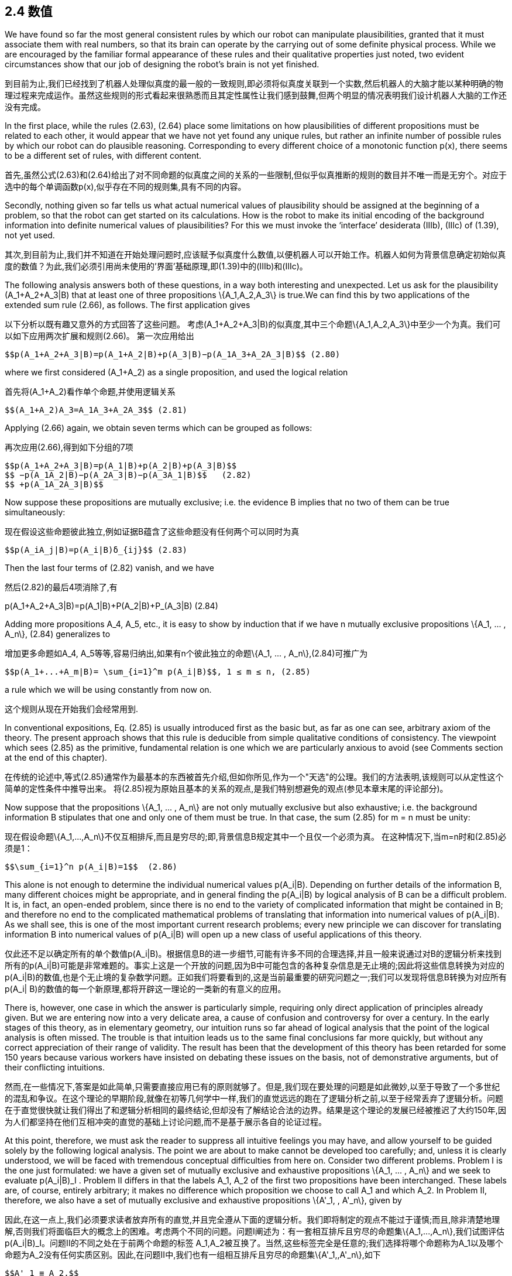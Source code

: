 == 2.4 数值

We have found so far the most general consistent rules by which our robot can manipulate plausibilities, granted that it must associate them with real numbers, so that its brain can operate by the carrying out of some definite physical process. While we are encouraged by the familiar formal appearance of these rules and their qualitative properties just noted, two evident circumstances show that our job of designing the robot’s brain is not yet finished.

到目前为止,我们已经找到了机器人处理似真度的最一般的一致规则,即必须将似真度关联到一个实数,然后机器人的大脑才能以某种明确的物理过程来完成运作。虽然这些规则的形式看起来很熟悉而且其定性属性让我们感到鼓舞,但两个明显的情况表明我们设计机器人大脑的工作还没有完成。

In the first place, while the rules (2.63), (2.64) place some limitations on how plausibilities of different propositions must be related to each other, it would appear that we have not yet found any unique rules, but rather an infinite number of possible rules by which our robot can do plausible reasoning. Corresponding to every different choice of a monotonic function p(x), there seems to be a different set of rules, with different content.

首先,虽然公式(2.63)和(2.64)给出了对不同命题的似真度之间的关系的一些限制,但似乎似真推断的规则的数目并不唯一而是无穷个。对应于选中的每个单调函数p(x),似乎存在不同的规则集,具有不同的内容。

Secondly, nothing given so far tells us what actual numerical values of plausibility should be assigned at the beginning of a problem, so that the robot can get started on its calculations. How is the robot to make its initial encoding of the background information into definite numerical values of plausibilities? For this we must invoke the ‘interface’ desiderata (IIIb), (IIIc) of (1.39), not yet used.

其次,到目前为止,我们并不知道在开始处理问题时,应该赋予似真度什么数值,以便机器人可以开始工作。机器人如何为背景信息确定初始似真度的数值？为此,我们必须引用尚未使用的'界面'基础原理,即(1.39)中的(IIIb)和(IIIc)。

The following analysis answers both of these questions, in a way both interesting and unexpected. Let us ask for the plausibility $$(A_1+A_2+A_3|B)$$ that at least one of three propositions $$\{A_1,A_2,A_3\}$$ is true.We can find this by two applications of the extended sum rule (2.66), as follows. The first application gives

以下分析以既有趣又意外的方式回答了这些问题。 考虑$$(A_1+A_2+A_3|B)$$的似真度,其中三个命题$$\{A_1,A_2,A_3\}$$中至少一个为真。我们可以如下应用两次扩展和规则(2.66)。 第一次应用给出

 $$p(A_1+A_2+A_3|B)=p(A_1+A_2|B)+p(A_3|B)−p(A_1A_3+A_2A_3|B)$$ (2.80)

where we first considered $$(A_1+A_2)$$ as a single proposition, and used the logical relation

首先将$$(A_1+A_2)$$看作单个命题,并使用逻辑关系

 $$(A_1+A_2)A_3=A_1A_3+A_2A_3$$ (2.81)

Applying (2.66) again, we obtain seven terms which can be grouped as follows:

再次应用(2.66),得到如下分组的7项

 $$p(A_1+A_2+A_3|B)=p(A_1|B)+p(A_2|B)+p(A_3|B)$$
 $$ −p(A_1A_2|B)−p(A_2A_3|B)−p(A_3A_1|B)$$   (2.82)
 $$ +p(A_1A_2A_3|B)$$

Now suppose these propositions are mutually exclusive; i.e. the evidence B implies that no two of them can be true simultaneously:

现在假设这些命题彼此独立,例如证据B蕴含了这些命题没有任何两个可以同时为真

 $$p(A_iA_j|B)=p(A_i|B)δ_{ij}$$ (2.83)

Then the last four terms of (2.82) vanish, and we have

然后(2.82)的最后4项消除了,有

$$p(A_1+A_2+A_3|B)=p(A_1|B)+P(A_2|B)+P_(A_3|B)$$ (2.84)

Adding more propositions $$A_4, A_5$$, etc., it is easy to show by induction that if we have n mutually exclusive propositions $$\{A_1, ... , A_n\}$$, (2.84) generalizes to

增加更多命题如$$A_4, A_5$$等等,容易归纳出,如果有n个彼此独立的命题$$\{A_1, ... , A_n\}$$,(2.84)可推广为

 $$p(A_1+...+A_m|B)= \sum_{i=1}^m p(A_i|B)$$, 1 ≤ m ≤ n, (2.85)

a rule which we will be using constantly from now on.

这个规则从现在开始我们会经常用到.

In conventional expositions, Eq. (2.85) is usually introduced first as the basic but, as far as one can see, arbitrary axiom of the theory. The present approach shows that this rule is deducible from simple qualitative conditions of consistency. The viewpoint which sees (2.85) as the primitive, fundamental relation is one which we are particularly anxious to avoid (see Comments section at the end of this chapter).

在传统的论述中,等式(2.85)通常作为最基本的东西被首先介绍,但如你所见,作为一个"天选"的公理。我们的方法表明,该规则可以从定性这个简单的定性条件中推导出来。 将(2.85)视为原始且基本的关系的观点,是我们特别想避免的观点(参见本章末尾的评论部分)。

Now suppose that the propositions $$\{A_1, ... , A_n\}$$ are not only mutually exclusive but also exhaustive; i.e. the background information B stipulates that one and only one of them must be true. In that case, the sum (2.85) for m = n must be unity:

现在假设命题$$\{A_1,...,A_n\}$$不仅互相排斥,而且是穷尽的;即,背景信息B规定其中一个且仅一个必须为真。 在这种情况下,当m=n时和(2.85)必须是1：

 $$\sum_{i=1}^n p(A_i|B)=1$$  (2.86)

This alone is not enough to determine the individual numerical values $$p(A_i|B)$$. Depending on further details of the information B, many different choices might be appropriate, and in general finding the $$p(A_i|B)$$ by logical analysis of B can be a difficult problem. It is, in fact, an open-ended problem, since there is no end to the variety of complicated information that might be contained in B; and therefore no end to the complicated mathematical problems of translating that information into numerical values of $$p(A_i|B)$$. As we shall see, this is one of the most important current research problems; every new principle we can discover for translating information B into numerical values of $$p(A_i|B)$$ will open up a new class of useful applications of this theory.

仅此还不足以确定所有的单个数值$$p(A_i|B)$$。根据信息B的进一步细节,可能有许多不同的合理选择,并且一般来说通过对B的逻辑分析来找到所有的$$p(A_i|B)$$可能是非常难题的。事实上这是一个开放的问题,因为B中可能包含的各种复杂信息是无止境的;因此将这些信息转换为对应的$$p(A_i|B)$$的数值,也是个无止境的复杂数学问题。正如我们将要看到的,这是当前最重要的研究问题之一;我们可以发现将信息B转换为对应所有$$p(A_i| B)$$的数值的每一个新原理,都将开辟这一理论的一类新的有意义的应用。

There is, however, one case in which the answer is particularly simple, requiring only direct application of principles already given. But we are entering now into a very delicate area, a cause of confusion and controversy for over a century. In the early stages of this theory, as in elementary geometry, our intuition runs so far ahead of logical analysis that the point of the logical analysis is often missed. The trouble is that intuition leads us to the same final conclusions far more quickly, but without any correct appreciation of their range of validity. The result has been that the development of this theory has been retarded for some 150 years because various workers have insisted on debating these issues on the basis, not of demonstrative arguments, but of their conflicting intuitions.

然而,在一些情况下,答案是如此简单,只需要直接应用已有的原则就够了。但是,我们现在要处理的问题是如此微妙,以至于导致了一个多世纪的混乱和争议。在这个理论的早期阶段,就像在初等几何学中一样,我们的直觉远远的跑在了逻辑分析之前,以至于经常丢弃了逻辑分析。问题在于直觉很快就让我们得出了和逻辑分析相同的最终结论,但却没有了解结论合法的边界。结果是这个理论的发展已经被推迟了大约150年,因为人们都坚持在他们互相冲突的直觉的基础上讨论问题,而不是基于展示各自的论证过程。

At this point, therefore, we must ask the reader to suppress all intuitive feelings you may have, and allow yourself to be guided solely by the following logical analysis. The point we are about to make cannot be developed too carefully; and, unless it is clearly understood, we will be faced with tremendous conceptual difficulties from here on. Consider two different problems. Problem I is the one just formulated: we have a given set of mutually exclusive and exhaustive propositions $$\{A_1, ... , A_n\}$$ and we seek to evaluate $$p(A_i|B)_I$$ . Problem II differs in that the labels $$A_1, A_2$$ of the first two propositions have been interchanged. These labels are, of course, entirely arbitrary; it makes no difference which proposition we choose to call $$A_1$$ and which $$A_2$$. In Problem II, therefore, we also have a set of mutually exclusive and exhaustive propositions $$\{A'_1, , A'_n\}$$, given by

因此,在这一点上,我们必须要求读者放弃所有的直觉,并且完全遵从下面的逻辑分析。我们即将制定的观点不能过于谨慎;而且,除非清楚地理解,否则我们将面临巨大的概念上的困难。考虑两个不同的问题。问题I阐述为：有一套相互排斥且穷尽的命题集$$\{A_1,...,A_n\}$$,我们试图评估$$p(A_i|B)_I$$。问题II的不同之处在于前两个命题的标签$$ A_1,A_2$$被互换了。当然,这些标签完全是任意的;我们选择将哪个命题称为$$A_1$$以及哪个命题为$$A_2$$没有任何实质区别。因此,在问题II中,我们也有一组相互排斥且穷尽的命题集$$\{A'_1,,A'_n\}$$,如下

 $$A'_1 ≡ A_2,$$
 $$A'_2 ≡ A_1,$$          (2.87)
 $$A'_k ≡ A_k , 3 ≤ k ≤ n,$$

and we seek to evaluate the quantities $$p(A'_i|B)_{II}$$ , i = 1, 2, ... , n.

我们试图评估$$p(A'_i|B)_{II}$$的具体数值,其中i = 1, 2, ... , n.

In interchanging the labels, we have generated a different but closely related problem. It is clear that, whatever state of knowledge the robot had about A1 in Problem I, it must have the same state of knowledge about $$A'_2$$ in Problem II, for they are the same proposition, the given information B is the same in both problems, and it is contemplating the same totality of propositions $$\{A_1, ... , A_n\}$$ in both problems. Therefore we must have

通过交换标签,我们得到了一个不同但类似的问题。 显然无论机器人在问题I中对A1有什么知识状态,它在问题II中必须具有相同的关于$$A'_2$$的知识状态,因为它们本就是相同的命题,而且两个问题都是在给定的信息B的前提下,并且在两个问题中都考虑了相同的命题集$$\{A_1,...,A_n\}$$。 因此我们必须有

 $$p(A_1|B)_I=p(A'_2|B)_{II}$$ , (2.88)

and similarly

类似的

 $$p(A_2|B)_I=p(A'_1|B)_{II}$$  (2.89)

We will call these the transformation equations. They describe only how the two problems are related to each other, and therefore they must hold whatever the information B might be; in particular, however plausible or implausible the propositions $$A_1, A_2$$ might seem to the robot in Problem I.

我们将这些称为变换方程。它们只描述了这两个问题是如何相互关联的,因此它们必须和B保持一致无论B包含了什么信息;特别是,机器人认为在问题I中$$A_1,A_2$$有多可信或多不可信。

Now suppose that information B is indifferent between propositions $$A_1$$ and $$A_2$$; i.e. if it says something about one, it says the same thing about the other, and so it contains nothing that would give the robot any reason to prefer either one over the other. In this case, Problems I and II are not merely related, but entirely equivalent; i.e. the robot is in exactly the same state of knowledge about the set of propositions $$\{A'_1, ... , A'_n\}$$ in Problem II, including their labeling, as it is about the set $$\{A_1, ... , A'_n\}$$ in Problem I.

现在假设信息B在命题$$A_1$$和$$A_2$$之间并无不同;也就是说,如果它对一个命题陈述了什么,那么它对另一个命题陈述了相同的东西,因此它没有包含任何信息可以让机器人有任何理由偏爱任何一个而不是另一个。在这种情况下,问题I和II不仅仅是相关的,而是完全相同的;即机器人在问题II中的命题集$${\A'_1,...,A'_n\}$$所处于的知识状态,包括命题的标签,与问题I的命题集$\{A_1,...,A'_n\}$$完全一样.

Now we invoke our desideratum of consistency in the sense (IIIc) in (1.39). This stated that equivalent states of knowledge must be represented by equivalent plausibility assignments. In equations, this statement is

现在我们引用(1.39)中的一致性基础公理(IIIc)。该公理声明,同等的知识状态必须用相等的似真度数值来表示。在方程中,这个陈述是

 $$p(A_i|B)_I=p(A'_i|B)_{II}$$ , i = 1, 2, . . . , n, (2.90)

which we shall call the symmetry equations. But now, combining (2.88), (2.89), and (2.90), we obtain

我们称此为对称方程.现在,结合(2.88),(2.89)和(2.90),我们得到

 $$p(A_1|B)_I=p(A_2|B)_I$$ . (2.91)

In other words, propositions A1 and A2 must be assigned equal plausibilities in Problem I (and, of course, also in Problem II).

换句话说,在问题I中,命题A1和A2必须被赋予相同的似真度(当然,在问题II中也相同)。

At this point, depending on your personality and background in this subject, you will be either greatly impressed or greatly disappointed by the result (2.91). The argument we have just given is the first ‘baby’ version of the group invariance principle for assigning plausibilities; it will be extended greatly in Chapter 6, when we consider the general problem of assigning ‘noninformative priors’.

到这里为止,依赖你关于这个主题拥有的背景和偏好,你可能会对这个结果(2.91)感到印象深刻或非常失望(2.91)。 我们刚才给出的论点是对似真度进行赋值的群体不变性原则的第一个“婴儿”版本;在第六章中将对此进行深度扩展,当我们考虑如何分配“非信息性的先验信息”的一般问题时。

More generally, let $$\{A''_1, , A''_n\}$$ be any permutation of $${A_1, , A_n\}$$ and let Problem III be that of determining the $$p(A''_i|B)$$. If the permutation is such that $$A''_k≡A_i$$ , there will be n transformation equations of the form

更一般地说,让$$\{A''_ 1,A''_ n\}$$为$${A_1,,A_n\}$$的任意排列,让问题III为确定$$p(A''_I|B)$$。 如果排列是$$A''_k≡A_i$$,那么将有n个变换方程形式为

 $$p(A_i|B)_I=p(A''_k|B)_{III}$$ (2.92)

which show how Problems I and III are related to each other; these relations will hold whatever the given information B.

这表明问题I和III是如何相互关联的; 这些关系将和给定的信息B保持一致.

But if information B is now indifferent between all the propositions Ai , then the robot is in exactly the same state of knowledge about the set of propositions $$\{A''_1, ... , A''_n\}$$ in Problem III as it was about the set $${A_1, , A_n\}$$ in Problem I; and again our desideratum of consistency demands that it assign equivalent plausibilities in equivalent states of knowledge, leading to the n symmetry conditions

但是,如果信息B现在对所有命题Ai都没有差别,那么机器人对问题III中的命题集$$\{A''_ 1,...,A''_n\}$$的知识状态,与问题I中的命题集$$\{A_1,,A_n\}$$完全一样; 再一次,我们的一致性基础公理要求对同等的知识状态赋予相等的似真度,从而导致n个对称条件

 $$p(A_k|B)_I=p(A''_k|B)_{III}$$ , k = 1, 2, . . . , n. (2.93)

From (2.92) and (2.93) we obtain n equations of the form

从(2.92)和(2.93)我们得到n个方程,形式为

 $$p(A_i|B)_I=p(A_k|B)_I$$ . (2.94)

Now, these relations must hold whatever the particular permutation we used to define Problem III. There are n! such permutations, and so there are actually n! equivalent problems among which, for given i , the index k will range over all of the (n − 1) others in (2.94). Therefore, the only possibility is that all of the $$p(A_i|B)_I$$ be equal (indeed, this is required already by consideration of a single permutation if it is cyclic of order n). Since the $${A_1, , A_n\}$$ are exhaustive, (2.86) will hold, and the only possibility is therefore

现在,这些关系必须成立,无论我们用于定义问题III的任何排列。一共有n！这样的排列,所以实际上有n！个等价的问题,其中对于给定的第i个问题,下标k将在(2.94)中的所有其他(n-1)个范围内。 因此,唯一可能的就是所有$$p(A_i|B)_I$$都是相等的(实际上,只考虑一个排列的同样如此,如果它按n循环)。 由于$${A_1,,A_n\}$$是穷尽的,(2.86)仍将成立,因此唯一的可能是

 $$p(A_i|B)_I= \frac 1 n$$, (1 ≤ i ≤ n), (2.95)

and we have finally arrived at a set of definite numerical values! Following Keynes (1921), we shall call this result the principle of indifference.

我们终于得出了一组确定的数值！ 在凯恩斯(1921)之后,我们将这个结果称为无差别原则。

Perhaps, in spite of our admonitions, the reader’s intuition had already led to just this conclusion, without any need for the rather tortuous reasoning we have just been through. If so, then at least that intuition is consistent with our desiderata. But merely writing down (2.95) intuitively gives one no appreciation of the importance and uniqueness of this result. To see the uniqueness, note that if the robot were to assign any values different from (2.95), then by a mere permutation of labels we could exhibit a second problem in which the robot’s state of knowledge is the same, but in which it is assigning different plausibilities.

也许,读者不需要我们的指示而凭直觉就能得出这个结论,不需要我们刚刚经历过的相当曲折的推理。如果是这样,那么至少这种直觉是与我们的基础公理一致的。但仅是凭直觉而写出(2.95),就不会让人认识到这个结果的重要性和唯一性。要看到唯一性,请注意,如果机器人分配的任何与(2.95)不同的数值,那么仅通过标签的私信排列,我们就找到又一个问题,虽然机器人对两者拥有相同的知识状态,但分配的似真度却是不同的。

To see the importance, note that (2.95) actually answers both of the questions posed at the beginning of this section. It shows – in one particular case which can be greatly generalized – how the information given the robot can lead to definite numerical values, so that a calculation can start. But it also shows something even more important because it is not at all obvious intuitively; the information given the robot determines the numerical values of the quantities $$p(x)=p(A_i|B)$$, and not the numerical values of the plausibilities $$x=A_i|B$$ from which we started. This, also, will be found to be true in general

重要的是,请注意(2.95)实际上回答了本节开头提出的两个问题。它表明 - 一个特殊情况亦是通常情况下 - 给予机器人的信息如何能够产生确定的数值,从而作为计算的起点。但它也显示出更为重要的东西,因为它本非直观;给定机器人的信息决定了我们的出发点,即$$p(x)=p(A_i|B)$$的数值,而不是似真度$$x=A_i|B$$的值。一般来说,这也是正确的。

Recognizing this gives us a beautiful answer to the first question posed at the beginning of this section; after having found the product and sum rules, it still appeared that we had not found any unique rules of reasoning, because every different choice of a monotonic function p(x) would lead to a different set of rules (i.e. a set with different content). But now we see that no matter what function p(x) we choose, we shall be led to the same result (2.95), and the same numerical value of p. Furthermore, the robot’s reasoning processes can be carried out entirely by manipulation of the quantities p, as the product and sum rules show; and the robot’s final conclusions can be stated equally well in terms of the p’s instead of the x’s.

认识到这一点为我们提供了对本节开头提出的第一个问题的美妙答案;在找到乘积和加法规则之后,我们似乎还没有找到推理的唯一规则,因为选择任何一个单调函数p(x)都会导致一组不同的规则(即一组不同的内容)。但是现在我们看到无论我们选择什么函数p(x),我们都会得到相同的结果(2.95)和p的相同数值。之后,机器人的推理过程可以完全通过操作数量p来执行,如乘法和加法规则所示;并且机器人的最终结论可以等价的用p替换x来示。

So, we now see that different choices of the function p(x) correspond only to different ways we could design the robot’s internal memory circuits. For each proposition $$A_i$$ about which it is to reason, it will need a memory address in which it stores some number representing the degree of plausibility of $$A_i$$ , on the basis of all the data it has been given. Of course, instead of storing the number $$p_i$$ it could equally well store any strict monotonic function of $$p_i$$ . But no matter what function it used internally, the externally observable behavior of the robot would be just the same.

因此,我们现在看到函数p(x)的不同选择仅对应于我们设计机器人内部存储器电路的不同方式。 对于每个被推理的命题$$A_i$$,它将需要一个存储器地址来存储代表$$A_i$$的似真度的数字,基于给定的所有数据。 当然,它可以同样存储$$p_i$$的任何严格的单调函数,而不是数字$$p_i$$。但无论机器人内部使用什么机制,其外部可观察的行为都是相同的。

As soon as we recognize this, it is clear that, instead of saying that p(x) is an arbitrary monotonic function of x, it is much more to the point to turn this around and say that:

一旦我们认识到这一点,很明显,与其说p(x)是x的任意单调函数,不如说：

 The plausibility x ≡ A|B is an arbitrary monotonic function of p, defined in (0 ≤ p ≤ 1).

 x≡A|B的似真度是p的任意单调函数,0 ≤ p ≤ 1
 
It is p that is rigidly fixed by the data, not x.

数据严格决定了p,而不是x.

The question of uniqueness is therefore disposed of automatically by the result (2.95); in spite of first appearances, there is actually only one consistent set of rules by which our robot can do plausible reasoning, and, for all practical purposes, the plausibilities x ≡ A|B from which we started have faded entirely out of the picture! We will just have no further use for them.

因此,结果(2.95)自动保证了唯一性;尽管第一次出现,实际上只有一套一致的规则,我们的机器人可以通过这些规则进行似真推理,并且,出于所有实际目的,起始的x≡A|B的似真度已经完全消失在视野之外了！我们将再也不会用到它们。

Having seen that our theory of plausible reasoning can be carried out entirely in terms of the quantities p, we finally introduce their technical names; from now on, we will call these quantities probabilities. The word ‘probability’ has been studiously avoided up to this point, because, whereas the word does have a colloquial meaning to the proverbial ‘man on the street’, it is for us a technical term, which ought to have a precise meaning. But until it had been demonstrated that these quantities are uniquely determined by the data of a problem, we had no grounds for supposing that the quantities p were possessed of any precise meaning.

看到我们的似真推理理论完全仅可以基于操作数量p进行,我们现在终于可以引入其技术性的名称;从现在开始,我们将称这些数量为概率。之前我们刻意避免使用“概率”这个词,因为这个词有非正式的“大部分人的看法”的意味,但对一个技术术语来说应该具有精确的含义。但是,在证明这些数量是由问题的信息唯一确定之前,我们无法证明数量p是具有某种确切含义的。

We now see that the quantities p define a particular scale on which degrees of plausibility can be measured. Out of all possible monotonic functions which could, in principle, serve this purpose equally well, we choose this particular one, not because it is more ‘correct’, but because it is more convenient; i.e. it is the quantities p that obey the simplest rules of combination, the product and sum rules. Because of this, numerical values of p are directly determined by our information.

我们现在看到数量p定义了一个似真度的度量方式。在所有可行的单调函数中,原则上是同样有效的,但我们选择一个个特定的函数,不是因为它更“正确”,而是因为它更方便;即,遵守最简单的组合规则,乘法规则和加法规则的度量p。因此,p的数值直接由我们的信息确定。

This situation is analogous to that in thermodynamics, where out of all possible empirical temperature scales t, which are monotonic functions of each other, we finally decide to use the Kelvin scale T ; not because it is more ‘correct’ than others but because it is more convenient; i.e. the laws of thermodynamics take their simplest form [dU = T dS − PdV, dG = −SdT + VdP, etc.] in terms of this particular scale. Because of this, numerical values of temperatures on the kelvin scale are ‘rigidly fixed’ in the sense of being directly measurable in experiments, independently of the properties of any particular substance like water or mercury.

这和热力学很像,在所有可能的经验性的温标t中,都是单调函数,但我们最终决定使用开尔文温标T;不是因为它比其他选择更“正确”,而是因为它用起来更方便.热力学定律在使用开式温标时,公式的形式最简单,例如[dU=TdS-PdV,dG=-SdT+VdP]等等。因此,在实验中可直接测量的意义上,开尔文尺度上的温度数值是“严格固定的”,与任何特定物质如水或汞的性质无关。

Another rule, equally appealing to our intuition, follows at once from (2.95). Consider the traditional ‘Bernoulli urn’ of probability theory; ours is known to contain ten balls of identical size and weight, labeled {1, 2, . . . , 10}. Three balls (numbers 4, 6, 7) are black, the other seven are white. We are to shake the urn and draw one ball blindfolded. The background information B in (2.95) consists of the statements in the last two sentences. What is the probability that we draw a black one?

另一条同样符合直觉的规则,可以立刻从(2.95)导出。考虑概率论中传统的“伯努利实验”,已知盒子里有十个大小重量完全相同的球,标记为{1,2,....,10}。三个球(标记数字4,6,7)是黑色的,另外七个是白色的。我们摇动盒子蒙上眼睛取出一个球。(2.95)中的背景信息B由上面最后两句的陈述组成。我们取出一个黑球的概率是多少？

Define the propositions: $$A_i≡$$ ‘the ith ball is drawn’, (1 ≤ i ≤ 10). Since the background information is indifferent to these ten possibilities, (2.95) applies, and the robot assigns

定义命题：$$A_i≡$$取出的第i个球,(1≤i≤10)。由于背景信息对十种可能并无差别,那么可以应用(2.95),机器人应分配

 $$p(A_i|B)= \frac 1 10$$ , 1 ≤ i ≤ 10. (2.96)

The statement that we draw a black ball is that we draw number 4, 6, or 7;

取出一个黑球,即取出标号为4,6或7的球

 $$p(black|B)=p(A_4+A_6+A_7|B)$$. (2.97)

But these are mutually exclusive propositions (i.e. they assert mutually exclusive events), so (2.85) applies, and the robot’s conclusion is

但这些是彼此互斥的命题(即,是对等且不相容的事件),所以应用(2.85)机器人可以得出结论

 $$p(black|B) = \frac 3 10$$ , (2.98)

as intuition had told us already. More generally, if there are N such balls, and the proposition A is defined to be true on any specified subset of M of them, (0 ≤ M ≤ N), false on the rest, we have

和我们的直觉一样.更普遍的,如果有N个球,命题A为真表示取出的是子集M中的一个,(0 ≤ M ≤ N),否则为假,那么有

$$p(A|B) = \frac M N$$. (2.99)

This was the original mathematical definition of probability, as given by James Bernoulli (1713) and used by most writers for the next 150 years. For example, Laplace’s great Th´eorie Analytique des Probabilit´es (1812) opens with this sentence:

这是詹姆斯伯努利(James Bernoulli,1713)给出的概率的原始数学定义,并被大多数作家接下来使用了150年。例如,拉普拉斯伟大的著作"Th'eorie Analytique des Probabilit'es"(1812)以下面这句话开始：

The Probability for an event is the ratio of the number of cases favorable to it, to the number of all cases possible when nothing leads us to expect that any one of these cases should occur more than any other, which renders them, for us, equally possible.

一个事件的概率是有利于它的事件的数量与所有事件的数量之比,当没有任何理由使得我们预期某些事件应该比其他事件发生更多次时,对我们来说这意味着其概率是相等的。

 Exercise 2.3. As soon as we have the numerical values a = P(A|C) and b = P(B|C), the product and sum rules place some limits on the possible numerical values for their conjunction and disjunction. Supposing that a ≤ b, show that the probability for the conjunction cannot exceed that of the least probable proposition: 0 ≤ P(AB|C) ≤ a, and the probability for the disjunction cannot be less than that of the most probable proposition: b ≤ P(A + B|C) ≤ 1. Then show that, if a + b > 1, there is a stronger inequality for the conjunction; and if a + b < 1 there is a stronger one for the disjunction. These necessary general inequalities are helpful in detecting errors in calculations.

 练习2.3。对于数值a=P(A|C)和b=P(B|C),乘法和加法规则规定了与和或操作结果的可能范围。假设a≤b,表明逻辑与的概率有最大值:0≤P(AB|C)≤a,并且逻辑或的概率有最小值:b≤P(A+B|C)≤1。然后表明,如果a+b>1,则逻辑与的不等式两边差别变得更大;如果a+b<1,逻辑和得两边差别变大。这些必要的,通用的不等式可以用来检测计算中的误差。
